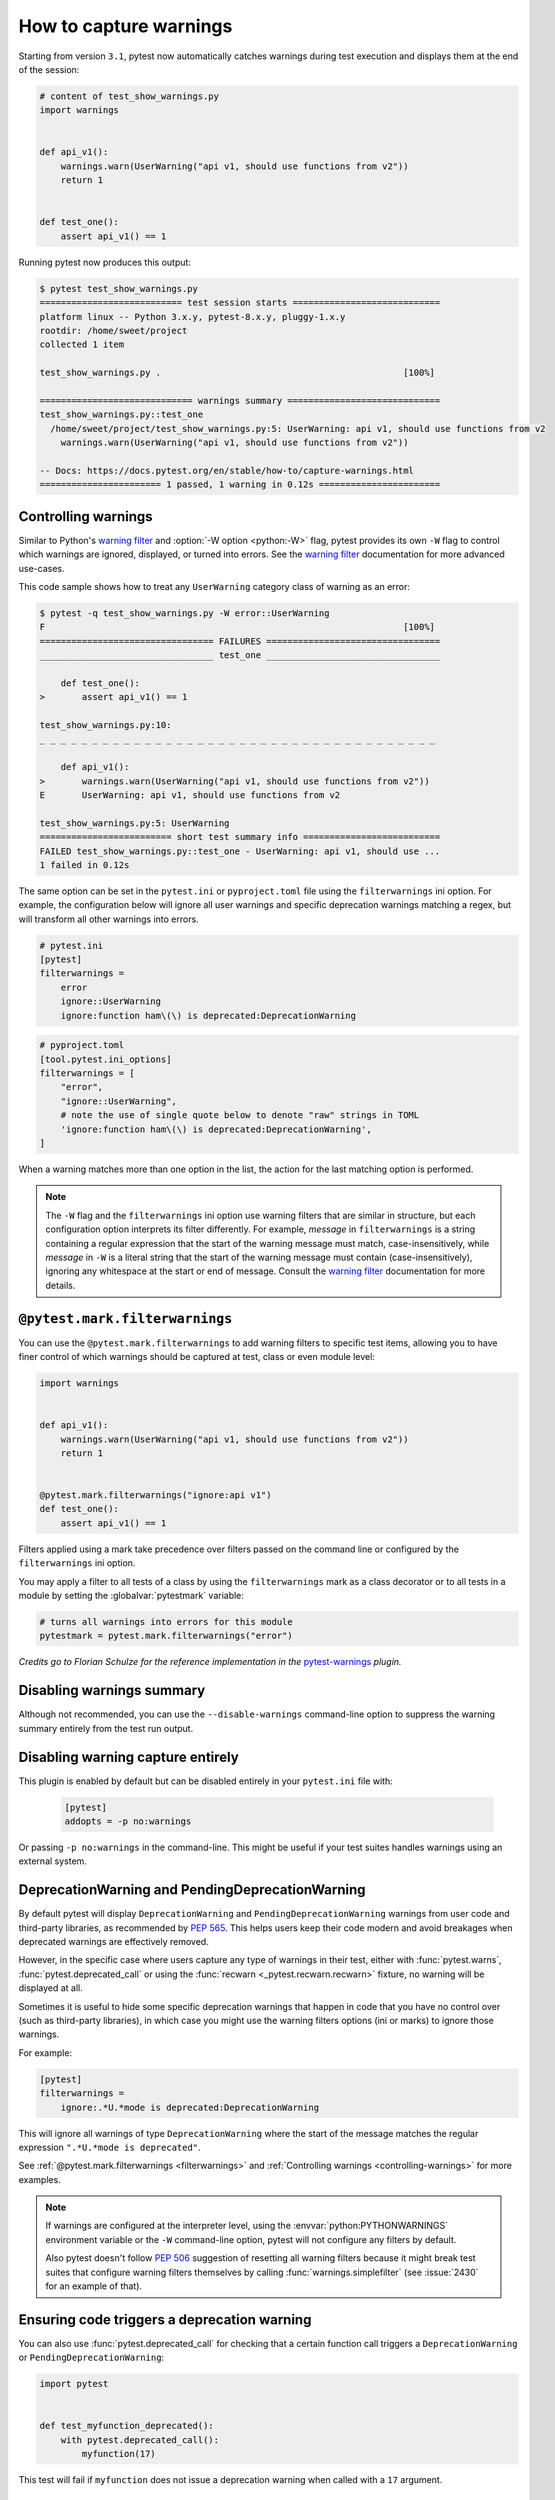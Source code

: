 .. _`warnings`:

How to capture warnings
=======================



Starting from version ``3.1``, pytest now automatically catches warnings during test execution
and displays them at the end of the session:

.. code-block:: python

    # content of test_show_warnings.py
    import warnings


    def api_v1():
        warnings.warn(UserWarning("api v1, should use functions from v2"))
        return 1


    def test_one():
        assert api_v1() == 1

Running pytest now produces this output:

.. code-block:: pytest

    $ pytest test_show_warnings.py
    =========================== test session starts ============================
    platform linux -- Python 3.x.y, pytest-8.x.y, pluggy-1.x.y
    rootdir: /home/sweet/project
    collected 1 item

    test_show_warnings.py .                                              [100%]

    ============================= warnings summary =============================
    test_show_warnings.py::test_one
      /home/sweet/project/test_show_warnings.py:5: UserWarning: api v1, should use functions from v2
        warnings.warn(UserWarning("api v1, should use functions from v2"))

    -- Docs: https://docs.pytest.org/en/stable/how-to/capture-warnings.html
    ======================= 1 passed, 1 warning in 0.12s =======================

.. _`controlling-warnings`:

Controlling warnings
--------------------

Similar to Python's `warning filter`_ and :option:`-W option <python:-W>` flag, pytest provides
its own ``-W`` flag to control which warnings are ignored, displayed, or turned into
errors. See the `warning filter`_ documentation for more
advanced use-cases.

.. _`warning filter`: https://docs.python.org/3/library/warnings.html#warning-filter

This code sample shows how to treat any ``UserWarning`` category class of warning
as an error:

.. code-block:: pytest

    $ pytest -q test_show_warnings.py -W error::UserWarning
    F                                                                    [100%]
    ================================= FAILURES =================================
    _________________________________ test_one _________________________________

        def test_one():
    >       assert api_v1() == 1

    test_show_warnings.py:10:
    _ _ _ _ _ _ _ _ _ _ _ _ _ _ _ _ _ _ _ _ _ _ _ _ _ _ _ _ _ _ _ _ _ _ _ _ _ _

        def api_v1():
    >       warnings.warn(UserWarning("api v1, should use functions from v2"))
    E       UserWarning: api v1, should use functions from v2

    test_show_warnings.py:5: UserWarning
    ========================= short test summary info ==========================
    FAILED test_show_warnings.py::test_one - UserWarning: api v1, should use ...
    1 failed in 0.12s

The same option can be set in the ``pytest.ini`` or ``pyproject.toml`` file using the
``filterwarnings`` ini option. For example, the configuration below will ignore all
user warnings and specific deprecation warnings matching a regex, but will transform
all other warnings into errors.

.. code-block:: ini

    # pytest.ini
    [pytest]
    filterwarnings =
        error
        ignore::UserWarning
        ignore:function ham\(\) is deprecated:DeprecationWarning

.. code-block:: toml

    # pyproject.toml
    [tool.pytest.ini_options]
    filterwarnings = [
        "error",
        "ignore::UserWarning",
        # note the use of single quote below to denote "raw" strings in TOML
        'ignore:function ham\(\) is deprecated:DeprecationWarning',
    ]


When a warning matches more than one option in the list, the action for the last matching option
is performed.


.. note::

    The ``-W`` flag and the ``filterwarnings`` ini option use warning filters that are
    similar in structure, but each configuration option interprets its filter
    differently. For example, *message* in ``filterwarnings`` is a string containing a
    regular expression that the start of the warning message must match,
    case-insensitively, while *message* in ``-W`` is a literal string that the start of
    the warning message must contain (case-insensitively), ignoring any whitespace at
    the start or end of message. Consult the `warning filter`_ documentation for more
    details.


.. _`filterwarnings`:

``@pytest.mark.filterwarnings``
-------------------------------



You can use the ``@pytest.mark.filterwarnings`` to add warning filters to specific test items,
allowing you to have finer control of which warnings should be captured at test, class or
even module level:

.. code-block:: python

    import warnings


    def api_v1():
        warnings.warn(UserWarning("api v1, should use functions from v2"))
        return 1


    @pytest.mark.filterwarnings("ignore:api v1")
    def test_one():
        assert api_v1() == 1


Filters applied using a mark take precedence over filters passed on the command line or configured
by the ``filterwarnings`` ini option.

You may apply a filter to all tests of a class by using the ``filterwarnings`` mark as a class
decorator or to all tests in a module by setting the :globalvar:`pytestmark` variable:

.. code-block:: python

    # turns all warnings into errors for this module
    pytestmark = pytest.mark.filterwarnings("error")



*Credits go to Florian Schulze for the reference implementation in the* `pytest-warnings`_
*plugin.*

.. _`pytest-warnings`: https://github.com/fschulze/pytest-warnings

Disabling warnings summary
--------------------------

Although not recommended, you can use the ``--disable-warnings`` command-line option to suppress the
warning summary entirely from the test run output.

Disabling warning capture entirely
----------------------------------

This plugin is enabled by default but can be disabled entirely in your ``pytest.ini`` file with:

    .. code-block:: ini

        [pytest]
        addopts = -p no:warnings

Or passing ``-p no:warnings`` in the command-line. This might be useful if your test suites handles warnings
using an external system.


.. _`deprecation-warnings`:

DeprecationWarning and PendingDeprecationWarning
------------------------------------------------

By default pytest will display ``DeprecationWarning`` and ``PendingDeprecationWarning`` warnings from
user code and third-party libraries, as recommended by :pep:`565`.
This helps users keep their code modern and avoid breakages when deprecated warnings are effectively removed.

However, in the specific case where users capture any type of warnings in their test, either with
:func:`pytest.warns`, :func:`pytest.deprecated_call` or using the :func:`recwarn <_pytest.recwarn.recwarn>` fixture,
no warning will be displayed at all.

Sometimes it is useful to hide some specific deprecation warnings that happen in code that you have no control over
(such as third-party libraries), in which case you might use the warning filters options (ini or marks) to ignore
those warnings.

For example:

.. code-block:: ini

    [pytest]
    filterwarnings =
        ignore:.*U.*mode is deprecated:DeprecationWarning


This will ignore all warnings of type ``DeprecationWarning`` where the start of the message matches
the regular expression ``".*U.*mode is deprecated"``.

See :ref:`@pytest.mark.filterwarnings <filterwarnings>` and
:ref:`Controlling warnings <controlling-warnings>` for more examples.

.. note::

    If warnings are configured at the interpreter level, using
    the :envvar:`python:PYTHONWARNINGS` environment variable or the
    ``-W`` command-line option, pytest will not configure any filters by default.

    Also pytest doesn't follow :pep:`506` suggestion of resetting all warning filters because
    it might break test suites that configure warning filters themselves
    by calling :func:`warnings.simplefilter` (see :issue:`2430` for an example of that).


.. _`ensuring a function triggers a deprecation warning`:

.. _ensuring_function_triggers:

Ensuring code triggers a deprecation warning
--------------------------------------------

You can also use :func:`pytest.deprecated_call` for checking
that a certain function call triggers a ``DeprecationWarning`` or
``PendingDeprecationWarning``:

.. code-block:: python

    import pytest


    def test_myfunction_deprecated():
        with pytest.deprecated_call():
            myfunction(17)

This test will fail if ``myfunction`` does not issue a deprecation warning
when called with a ``17`` argument.




.. _`asserting warnings`:

.. _assertwarnings:

.. _`asserting warnings with the warns function`:

.. _warns:

Asserting warnings with the warns function
------------------------------------------

You can check that code raises a particular warning using :func:`pytest.warns`,
which works in a similar manner to :ref:`raises <assertraises>` (except that
:ref:`raises <assertraises>` does not capture all exceptions, only the
``expected_exception``):

.. code-block:: python

    import warnings

    import pytest


    def test_warning():
        with pytest.warns(UserWarning):
            warnings.warn("my warning", UserWarning)

The test will fail if the warning in question is not raised. Use the keyword
argument ``match`` to assert that the warning matches a text or regex.
To match a literal string that may contain regular expression metacharacters like ``(`` or ``.``, the pattern can
first be escaped with ``re.escape``.

Some examples:

.. code-block:: pycon


    >>> with warns(UserWarning, match="must be 0 or None"):
    ...     warnings.warn("value must be 0 or None", UserWarning)
    ...

    >>> with warns(UserWarning, match=r"must be \d+$"):
    ...     warnings.warn("value must be 42", UserWarning)
    ...

    >>> with warns(UserWarning, match=r"must be \d+$"):
    ...     warnings.warn("this is not here", UserWarning)
    ...
    Traceback (most recent call last):
      ...
    Failed: DID NOT WARN. No warnings of type ...UserWarning... were emitted...

    >>> with warns(UserWarning, match=re.escape("issue with foo() func")):
    ...     warnings.warn("issue with foo() func")
    ...

You can also call :func:`pytest.warns` on a function or code string:

.. code-block:: python

    pytest.warns(expected_warning, func, *args, **kwargs)
    pytest.warns(expected_warning, "func(*args, **kwargs)")

The function also returns a list of all raised warnings (as
``warnings.WarningMessage`` objects), which you can query for
additional information:

.. code-block:: python

    with pytest.warns(RuntimeWarning) as record:
        warnings.warn("another warning", RuntimeWarning)

    # check that only one warning was raised
    assert len(record) == 1
    # check that the message matches
    assert record[0].message.args[0] == "another warning"

Alternatively, you can examine raised warnings in detail using the
:func:`recwarn <_pytest.recwarn.recwarn>` fixture (see :ref:`below <recwarn>`).


The :func:`recwarn <_pytest.recwarn.recwarn>` fixture automatically ensures to reset the warnings
filter at the end of the test, so no global state is leaked.

.. _`recording warnings`:

.. _recwarn:

Recording warnings
------------------

You can record raised warnings either using the :func:`pytest.warns` context manager or with
the :func:`recwarn <_pytest.recwarn.recwarn>` fixture.

To record with :func:`pytest.warns` without asserting anything about the warnings,
pass no arguments as the expected warning type and it will default to a generic Warning:

.. code-block:: python

    with pytest.warns() as record:
        warnings.warn("user", UserWarning)
        warnings.warn("runtime", RuntimeWarning)

    assert len(record) == 2
    assert str(record[0].message) == "user"
    assert str(record[1].message) == "runtime"

The :func:`recwarn <_pytest.recwarn.recwarn>` fixture will record warnings for the whole function:

.. code-block:: python

    import warnings


    def test_hello(recwarn):
        warnings.warn("hello", UserWarning)
        assert len(recwarn) == 1
        w = recwarn.pop(UserWarning)
        assert issubclass(w.category, UserWarning)
        assert str(w.message) == "hello"
        assert w.filename
        assert w.lineno

Both the :func:`recwarn <_pytest.recwarn.recwarn>` fixture and the :func:`pytest.warns` context manager return the same interface for recorded
warnings: a :class:`~_pytest.recwarn.WarningsRecorder` instance. To view the recorded warnings, you can
iterate over this instance, call ``len`` on it to get the number of recorded
warnings, or index into it to get a particular recorded warning.


.. _`warns use cases`:

Additional use cases of warnings in tests
-----------------------------------------

Here are some use cases involving warnings that often come up in tests, and suggestions on how to deal with them:

- To ensure that **at least one** of the indicated warnings is issued, use:

.. code-block:: python

    def test_warning():
        with pytest.warns((RuntimeWarning, UserWarning)):
            ...

- To ensure that **only** certain warnings are issued, use:

.. code-block:: python

    def test_warning(recwarn):
        ...
        assert len(recwarn) == 1
        user_warning = recwarn.pop(UserWarning)
        assert issubclass(user_warning.category, UserWarning)

-  To ensure that **no** warnings are emitted, use:

.. code-block:: python

    def test_warning():
        with warnings.catch_warnings():
            warnings.simplefilter("error")
            ...

- To suppress warnings, use:

.. code-block:: python

    with warnings.catch_warnings():
        warnings.simplefilter("ignore")
        ...


.. _custom_failure_messages:

Custom failure messages
-----------------------

Recording warnings provides an opportunity to produce custom test
failure messages for when no warnings are issued or other conditions
are met.

.. code-block:: python

    def test():
        with pytest.warns(Warning) as record:
            f()
            if not record:
                pytest.fail("Expected a warning!")

If no warnings are issued when calling ``f``, then ``not record`` will
evaluate to ``True``.  You can then call :func:`pytest.fail` with a
custom error message.

.. _internal-warnings:

Internal pytest warnings
------------------------

pytest may generate its own warnings in some situations, such as improper usage or deprecated features.

For example, pytest will emit a warning if it encounters a class that matches :confval:`python_classes` but also
defines an ``__init__`` constructor, as this prevents the class from being instantiated:

.. code-block:: python

    # content of test_pytest_warnings.py
    class Test:
        def __init__(self):
            pass

        def test_foo(self):
            assert 1 == 1

.. code-block:: pytest

    $ pytest test_pytest_warnings.py -q

    ============================= warnings summary =============================
    test_pytest_warnings.py:1
      /home/sweet/project/test_pytest_warnings.py:1: PytestCollectionWarning: cannot collect test class 'Test' because it has a __init__ constructor (from: test_pytest_warnings.py)
        class Test:

    -- Docs: https://docs.pytest.org/en/stable/how-to/capture-warnings.html
    1 warning in 0.12s

These warnings might be filtered using the same builtin mechanisms used to filter other types of warnings.

Please read our :ref:`backwards-compatibility` to learn how we proceed about deprecating and eventually removing
features.

The full list of warnings is listed in :ref:`the reference documentation <warnings ref>`.


.. _`resource-warnings`:

Resource Warnings
-----------------

Additional information of the source of a :class:`ResourceWarning` can be obtained when captured by pytest if
:mod:`tracemalloc` module is enabled.

One convenient way to enable :mod:`tracemalloc` when running tests is to set the :envvar:`PYTHONTRACEMALLOC` to a large
enough number of frames (say ``20``, but that number is application dependent).

For more information, consult the `Python Development Mode <https://docs.python.org/3/library/devmode.html>`__
section in the Python documentation.
